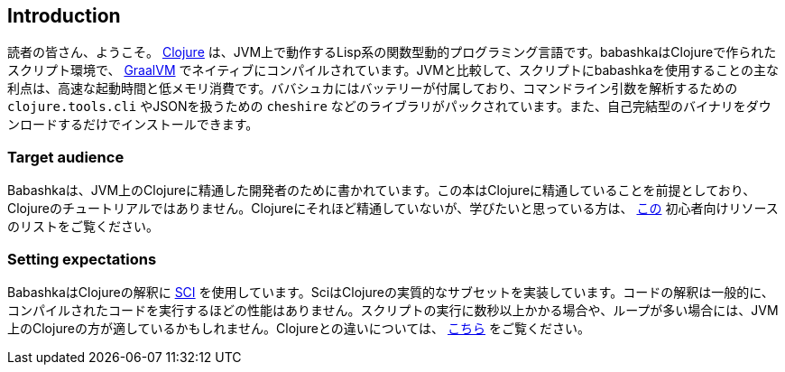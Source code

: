 [[introduction]]
== Introduction

読者の皆さん、ようこそ。 https://www.clojure.org[Clojure] は、JVM上で動作するLisp系の関数型動的プログラミング言語です。babashkaはClojureで作られたスクリプト環境で、 https://www.graalvm.org[GraalVM] でネイティブにコンパイルされています。JVMと比較して、スクリプトにbabashkaを使用することの主な利点は、高速な起動時間と低メモリ消費です。ババシュカにはバッテリーが付属しており、コマンドライン引数を解析するための `clojure.tools.cli` やJSONを扱うための `cheshire` などのライブラリがパックされています。また、自己完結型のバイナリをダウンロードするだけでインストールできます。

=== Target audience

Babashkaは、JVM上のClojureに精通した開発者のために書かれています。この本はClojureに精通していることを前提としており、Clojureのチュートリアルではありません。Clojureにそれほど精通していないが、学びたいと思っている方は、 https://gist.github.com/yogthos/be323be0361c589570a6da4ccc85f58f[この] 初心者向けリソースのリストをご覧ください。

=== Setting expectations

BabashkaはClojureの解釈に https://github.com/babashka/SCI[SCI] を使用しています。SciはClojureの実質的なサブセットを実装しています。コードの解釈は一般的に、コンパイルされたコードを実行するほどの性能はありません。スクリプトの実行に数秒以上かかる場合や、ループが多い場合には、JVM上のClojureの方が適しているかもしれません。Clojureとの違いについては、 link:#differences-with-clojure[こちら] をご覧ください。
